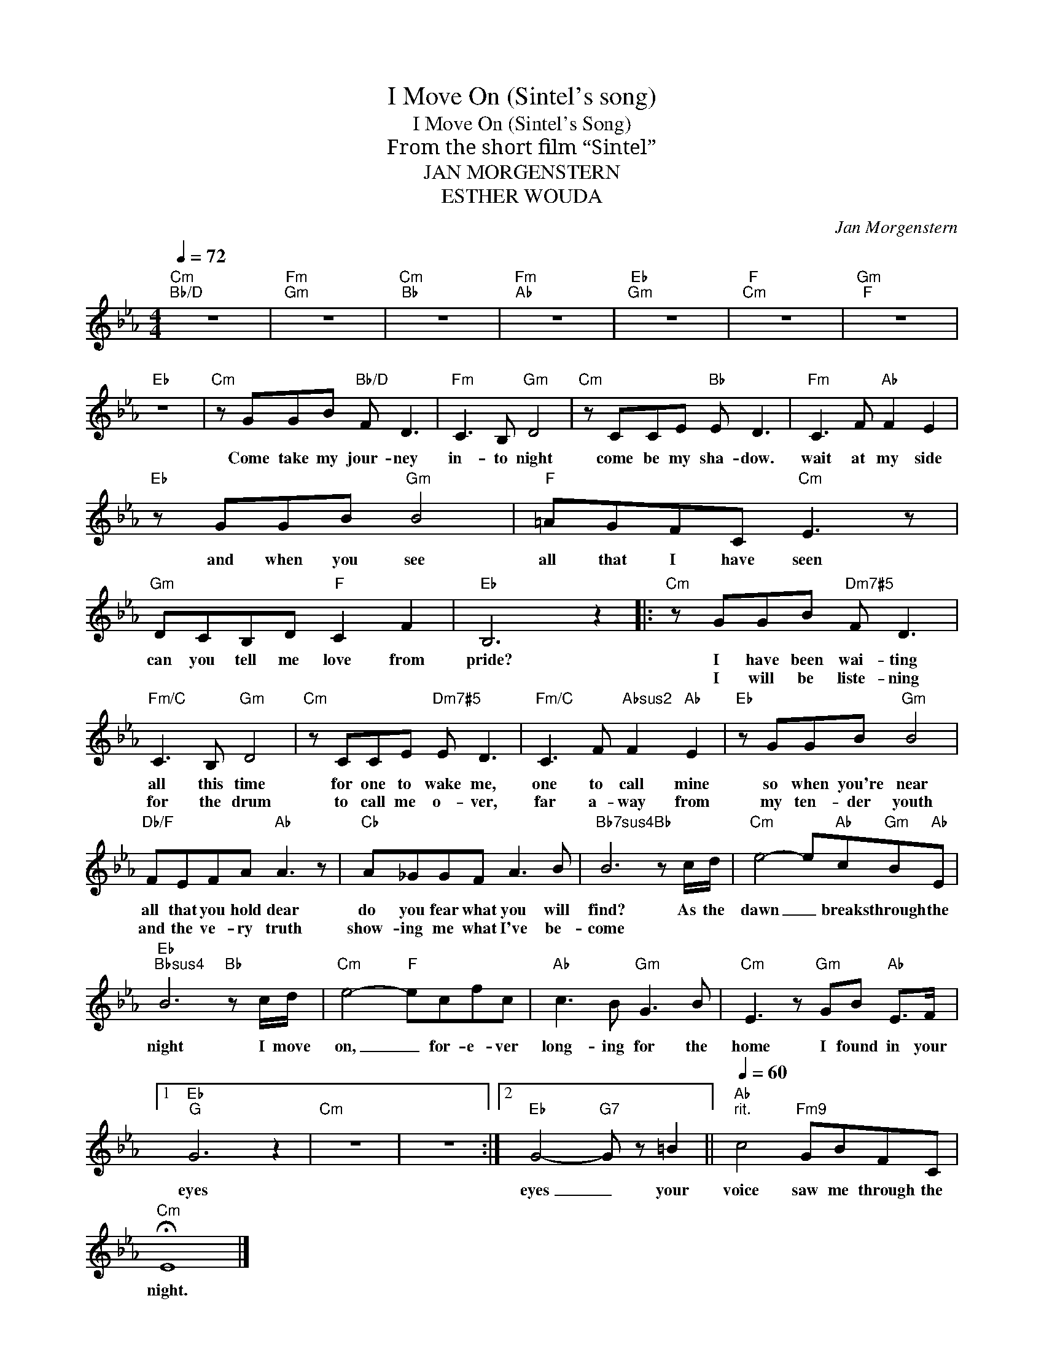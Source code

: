 X:1
T:I Move On (Sintel's song)
T:I Move On (Sintel's Song)
T:From the short film “Sintel”
T:JAN MORGENSTERN
T:ESTHER WOUDA
C:Jan Morgenstern
Z:Creative Commons BY-NC-SA
L:1/8
Q:1/4=72
M:4/4
K:Eb
V:1 treble 
%%MIDI program 0
V:1
"Cm""Bb/D" z8 |"Fm""Gm" z8 |"Cm""Bb" z8 |"Fm""Ab" z8 |"Eb""Gm" z8 |"F""Cm" z8 |"Gm""F" z8 | %7
w: |||||||
w: |||||||
"Eb" z8 |"Cm" z GGB"Bb/D" F D3 |"Fm" C3 B,"Gm" D4 |"Cm" z CCE"Bb" E D3 |"Fm" C3 F"Ab" F2 E2 | %12
w: |Come take my jour- ney|in- to night|come be my sha- dow.|wait at my side|
w: |||||
"Eb" z GGB"Gm" B4 |"F" =AGFC"Cm" E3 z |"Gm" DCB,D"F" C2 F2 |"Eb" B,6 z2 |:"Cm" z GGB"Dm7#5" F D3 | %17
w: and when you see|all that I have seen|can you tell me love from|pride?|I have been wai- ting|
w: ||||I will be liste- ning|
"Fm/C" C3 B,"Gm" D4 |"Cm" z CCE"Dm7#5" E D3 |"Fm/C" C3 F"Absus2" F2"Ab" E2 |"Eb" z GGB"Gm" B4 | %21
w: all this time|for one to wake me,|one to call mine|so when you're near|
w: for the drum|to call me o- ver,|far a- way from|my ten- der youth|
"Db/F" FEFA"Ab" A3 z |"Cb" A_GGF A3 B |"Bb7sus4" B6"Bb" z c/d/ |"Cm" e4- e"Ab"c"Gm"B"Ab"E | %25
w: all that you hold dear|do you fear what you will|find? As the|dawn _ breaks through the|
w: and the ve- ry truth|show- ing me what I've be-|come * *||
"Eb""Bbsus4" B6"Bb" z c/d/ |"Cm" e4-"F" ecfc |"Ab" c3 B"Gm" G3 B |"Cm" E3 z"Gm" GB"Ab" E>F |1 %29
w: night I move|on, _ for- e- ver|long- ing for the|home I found in your|
w: ||||
"Eb""G" G6 z2 |"Cm" z8 | z8 :|2"Eb" G4-"G7" G z =B2 ||"Ab"[Q:1/4=60]"^rit." c4"Fm9" GBFC | %34
w: eyes|||eyes _ your|voice saw me through the|
w: |||||
"Cm" !fermata!E8 |] %35
w: night.|
w: |

